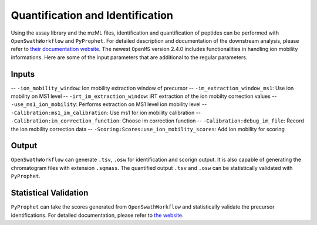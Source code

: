 Quantification and Identification
=================================

Using the assay library and the mzML files, identification and quantification of peptides
can be performed with ``OpenSwathWorkflow`` and ``PyProphet``. For detailed description 
and documentation of the downstream analysis, please refer to `their documentation website 
<http://openswath.org/en/latest/docs/binaries.html>`_. The newest ``OpenMS`` version 2.4.0 
includes functionalities in handling ion mobility informations. Here are some of the 
input parameters that are additional to the regular parameters.

Inputs
------
-- ``-ion_mobility_window``: Ion mobility extraction window of precursor
-- ``-im_extraction_window_ms1``: Use ion mobility on MS1 level
-- ``-irt_im_extraction_window``: iRT extraction of the ion mobilty correction values
-- ``-use_ms1_ion_mobility``: Performs extraction on MS1 level ion mobility level
-- ``-Calibration:ms1_im_calibration``: Use ms1 for ion mobility calibration
-- ``-Calibration:im_correction_function``: Choose im correction function
-- ``-Calibration:debug_im_file``: Record the ion mobility correction data
-- ``-Scoring:Scores:use_ion_mobility_scores``: Add ion mobility for scoring


Output
------

``OpenSwathWorkflow`` can generate ``.tsv``, ``.osw`` for identification and scorign output. It 
is also capable of generating the chromatogram files with extension ``.sqmass``. The quantified 
output ``.tsv`` and ``.osw`` can be statistically validated with ``PyProphet``. 

Statistical Validation
----------------------

``PyProphet`` can take the scores generated from ``OpenSwathWorkflow`` and statistically validate 
the precursor identifications. For detailed documentation, please refer to `the website 
<http://openswath.org/en/latest/docs/binaries.html#pyprophet>`_. 

